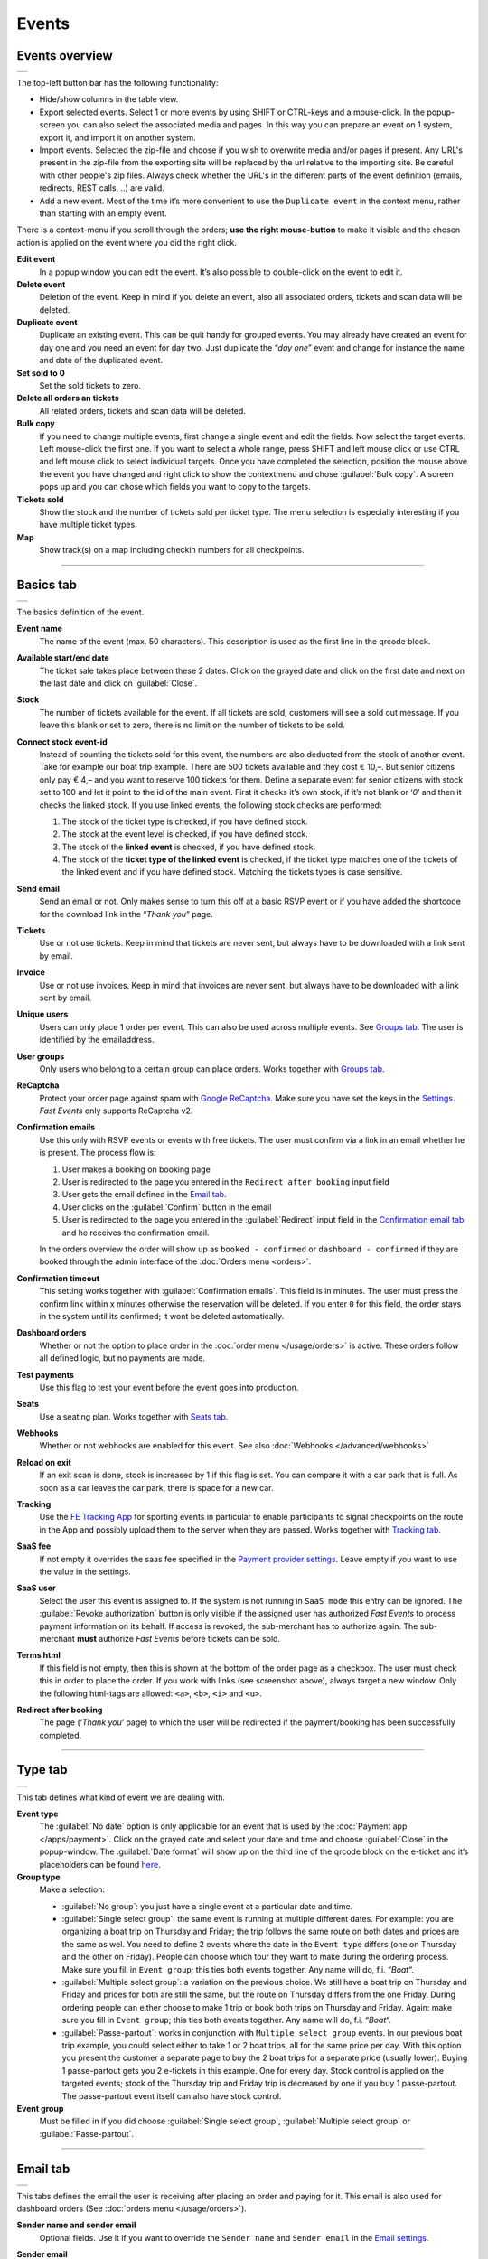 Events
======

Events overview
---------------
.. list-table::

    * - .. image:: ../_static/images/usage/Events-overview.png
           :target: ../_static/images/usage/Events-overview.png
           :alt: Overview events

The top-left button bar has the following functionality:

- Hide/show columns in the table view.
- Export selected events. Select 1 or more events by using SHIFT or CTRL-keys and a mouse-click. In the popup-screen you can also select the associated media and pages. In this way you can prepare an event on 1 system, export it, and import it on another system.
- Import events. Selected the zip-file and choose if you wish to overwrite media and/or pages if present. Any URL's present in the zip-file from the exporting site will be replaced by the url relative to the importing site.
  Be careful with other people's zip files. Always check whether the URL's in the different parts of the event definition (emails, redirects, REST calls, ..) are valid.
- Add a new event. Most of the time it’s more convenient to use the ``Duplicate event`` in the context menu, rather than starting with an empty event.

There is a context-menu if you scroll through the orders; **use the right mouse-button** to make it visible and the chosen action is applied on the event where you did the right click.

**Edit event**
   In a popup window you can edit the event. It’s also possible to double-click on the event to edit it.
**Delete event**
   Deletion of the event. Keep in mind if you delete an event, also all associated orders, tickets and scan data will be deleted.
**Duplicate event**
   Duplicate an existing event. This can be quit handy for grouped events. You may already have created an event for day one and you need an event for day two. Just duplicate the “*day one*” event and change for instance the name and date of the duplicated event.
**Set sold to 0**
   Set the sold tickets to zero.
**Delete all orders an tickets**
   All related orders, tickets and scan data will be deleted.
**Bulk copy**
   If you need to change multiple events, first change a single event and edit the fields. Now select the target events. Left mouse-click the first one. If you want to select a whole range, press SHIFT and left mouse click or use CTRL and left mouse click to select individual targets. Once you have completed the selection, position the mouse above the event you have changed and right click to show the contextmenu and chose :guilabel:`Bulk copy`. A screen pops up and you can chose which fields you want to copy to the targets.
**Tickets sold**
   Show the stock and the number of tickets sold per ticket type. The menu selection is especially interesting if you have multiple ticket types.
**Map**
   Show track(s) on a map including checkin numbers for all checkpoints.

----

Basics tab
----------
.. list-table::

    * - .. image:: ../_static/images/usage/Event-basics.png
           :target: ../_static/images/usage/Event-basics.png
           :alt: Event basics

The basics definition of the event.

**Event name**
   The name of the event (max. 50 characters). This description is used as the first line in the qrcode block.
**Available start/end date**
   The ticket sale takes place between these 2 dates. Click on the grayed date and click on the first date and next on the last date and click on :guilabel:`Close`.
**Stock**
   The number of tickets available for the event. If all tickets are sold, customers will see a sold out message. If you leave this blank or set to zero, there is no limit on the number of tickets to be sold.
**Connect stock event-id**
   Instead of counting the tickets sold for this event, the numbers are also deducted from the stock of another event. Take for example our boat trip example. There are 500 tickets available and they cost € 10,–. But senior citizens only pay € 4,– and you want to reserve 100 tickets for them. Define a separate event for senior citizens with stock set to 100 and let it point to the id of the main event. First it checks it’s own stock, if it’s not blank or ‘*0*’ and then it checks the linked stock.
   If you use linked events, the following stock checks are performed:

   #. The stock of the ticket type is checked, if you have defined stock.
   #. The stock at the event level is checked, if you have defined stock.
   #. The stock of the **linked event** is checked, if you have defined stock.
   #. The stock of the **ticket type of the linked event** is checked, if the ticket type matches one of the tickets of the linked event and if you have defined stock. Matching the tickets types is case sensitive.
**Send email**
   Send an email or not. Only makes sense to turn this off at a basic RSVP event or if you have added the shortcode for the download link in the “*Thank you*” page.
**Tickets**
   Use or not use tickets. Keep in mind that tickets are never sent, but always have to be downloaded with a link sent by email.
**Invoice**
   Use or not use invoices. Keep in mind that invoices are never sent, but always have to be downloaded with a link sent by email.
**Unique users**
   Users can only place 1 order per event. This can also be used across multiple events. See `Groups tab`_. The user is identified by the emailaddress.
**User groups**
   Only users who belong to a certain group can place orders. Works together with `Groups tab`_.
**ReCaptcha**
   Protect your order page against spam with `Google ReCaptcha <https://developers.google.com/recaptcha/>`_. Make sure you have set the keys in the `Settings <../getting-started/settings.html#recaptcha-settings>`_. *Fast Events* only supports ReCaptcha v2.
**Confirmation emails**
   Use this only with RSVP events or events with free tickets. The user must confirm via a link in an email whether he is present.
   The process flow is:
   
   #. User makes a booking on booking page
   #. User is redirected to the page you entered in the ``Redirect after booking`` input field
   #. User gets the email defined in the `Email tab`_.
   #. User clicks on the :guilabel:`Confirm` button in the email
   #. User is redirected to the page you entered in the :guilabel:`Redirect` input field in the `Confirmation email tab`_ and he receives the confirmation email.
   
   In the orders overview the order will show up as ``booked - confirmed`` or ``dashboard - confirmed`` if they are booked through the admin interface of the :doc:`Orders menu <orders>`.
**Confirmation timeout**
   This setting works together with :guilabel:`Confirmation emails`. This field is in minutes. The user must press the confirm link within x minutes otherwise the reservation will be deleted. If you enter ``0`` for this field, the order stays in the system until its confirmed; it wont be deleted automatically.
**Dashboard orders**
   Whether or not the option to place order in the :doc:`order menu </usage/orders>` is active. These orders follow all defined logic, but no payments are made.
**Test payments**
   Use this flag to test your event before the event goes into production.
**Seats**
   Use a seating plan. Works together with `Seats tab`_.
**Webhooks**
   Whether or not webhooks are enabled for this event. See also :doc:`Webhooks </advanced/webhooks>`
**Reload on exit**
   If an exit scan is done, stock is increased by 1 if this flag is set.
   You can compare it with a car park that is full. As soon as a car leaves the car park, there is space for a new car.
**Tracking**
   Use the `FE Tracking App <https://fe-tracking.fast-events.eu/>`_ for sporting events in particular to enable participants to signal checkpoints
   on the route in the App and possibly upload them to the server when they are passed.
   Works together with `Tracking tab`_.
**SaaS fee**
   If not empty it overrides the saas fee specified in the `Payment provider settings <../getting-started/settings.html#client-fee>`_. Leave empty if you want to use the value in the settings.
**SaaS user**
   Select the user this event is assigned to. If the system is not running in ``SaaS mode`` this entry can be ignored.
   The :guilabel:`Revoke authorization` button is only visible if the assigned user has authorized *Fast Events* to process payment information on its behalf.
   If access is revoked, the sub-merchant has to authorize again. The sub-merchant **must** authorize *Fast Events* before tickets can be sold.
**Terms html**
   If this field is not empty, then this is shown at the bottom of the order page as a checkbox. The user must check this in order to place the order. If you work with links (see screenshot above), always target a new window. Only the following html-tags are allowed: ``<a>``, ``<b>``, ``<i>`` and ``<u>``.
**Redirect after booking**
   The page (‘*Thank you*‘ page) to which the user will be redirected if the payment/booking has been successfully completed.

----

Type tab
--------
.. list-table::

    * - .. image:: ../_static/images/usage/Event-type.png
           :target: ../_static/images/usage/Event-type.png
           :alt: Event type

This tab defines what kind of event we are dealing with.

**Event type**
   The :guilabel:`No date` option is only applicable for an event that is used by the :doc:`Payment app </apps/payment>`.
   Click on the grayed date and select your date and time and choose :guilabel:`Close` in the popup-window.
   The :guilabel:`Date format` will show up on the third line of the qrcode block on the e-ticket and it’s placeholders can be found `here <https://www.php.net/manual/en/datetime.format.php#refsect1-datetime.format-parameters>`_.
**Group type**
   Make a selection:
   
   - :guilabel:`No group`: you just have a single event at a particular date and time.
   - :guilabel:`Single select group`: the same event is running at multiple different dates. For example: you are organizing a boat trip on Thursday and Friday; the trip follows the same route on both dates and prices are the same as wel. You need to define 2 events where the date in the ``Event type`` differs (one on Thursday and the other on Friday). People can choose which tour they want to make during the ordering process. Make sure you fill in ``Event group``; this ties both events together. Any name will do, f.i. “*Boat*“.
   - :guilabel:`Multiple select group`: a variation on the previous choice. We still have a boat trip on Thursday and Friday and prices for both are still the same, but the route on Thursday differs from the one Friday. During ordering people can either choose to make 1 trip or book both trips on Thursday and Friday. Again: make sure you fill in ``Event group``; this ties both events together. Any name will do, f.i. “*Boat*“.
   - :guilabel:`Passe-partout`: works in conjunction with ``Multiple select group`` events. In our previous boat trip example, you could select either to take 1 or 2 boat trips, all for the same price per day. With this option you present the customer a separate page to buy the 2 boat trips for a separate price (usually lower). Buying 1 passe-partout gets you 2 e-tickets in this example. One for every day. Stock control is applied on the targeted events; stock of the Thursday trip and Friday trip is decreased by one if you buy 1 passe-partout. The passe-partout event itself can also have stock control.

**Event group**
   Must be filled in if you did choose :guilabel:`Single select group`, :guilabel:`Multiple select group` or :guilabel:`Passe-partout`.

----

Email tab
---------
.. list-table::

    * - .. image:: ../_static/images/usage/Event-email.png
           :target: ../_static/images/usage/Event-email.png
           :alt: Event email

This tabs defines the email the user is receiving after placing an order and paying for it. This email is also used for dashboard orders (See :doc:`orders menu </usage/orders>`).

**Sender name and sender email**
   Optional fields. Use it if you want to override the ``Sender name`` and ``Sender email`` in the `Email settings <../getting-started/settings.html#email-settings>`_.
**Sender email**
   Optional field. Don’t leave it blank.
**Email subject**
   The email subject. Don’t leave it blank.
**Email BCC**
   There is an opportunity to add only 1 BCC emailaddress.
**Email body**
   A smart editor where you can create your own fancy styled email. A word of advice: keep it simple and small and don’t pull in large images. If you still have the desire to use images, use links from your own site or a CDN. Keep in mind that the email doesn't include the e-tickets, but instead uses a link to download the e-tickets.

   You can use a couple of keywords and *Fast Events* will replace them with the info available in the order:
   
   - :guilabel:`{%NAME%}` is the name of the person who placed the order.
   - :guilabel:`{%EMAIL%}` is the email address of the person who placed the order.
   - :guilabel:`{%YEAR%}` substitute the current year (YYYY).
   - :guilabel:`{%TICKETS%}` the unique link for downloading the e-tickets.
   - :guilabel:`{%DEEPLINK%}` the unique link for downloading the ticket into the `FE Tracking App <https://fe-tracking.fast-events.eu/>`_ in case of a sport event.
     This link will only work on an Android phone or an iPhone. If the App is not installed, the link will ask to install it.
   - :guilabel:`{%INVOICE%}` the unique link for downloading the invoice.
   - :guilabel:`{%FIELDS%}` the input fields from the input-tab in table format.
   - :guilabel:`{%CONFIRM%}` only applicable for RSVP events and if the :guilabel:`Confirmation emails` flag in the `Basics tab`_ has bee set. The link to confirm that you will be present/participate.

.. warning:: Make sure to URL-escape a keyword if it is included in a hyperlink. E.g. ``<a href="%7B%25DEEPLINK%25%7D">Download to FE Tracking</a>``.

Don’t forget to test your email if it is ‘**spam-proof**‘. There are many tools available on the Internet, but we recommend using https://www.mail-tester.com/ Click the :guilabel:`Send test email` button and use the email address on the mail-tester site and within a minute you have detailed report. Be pretty serious about this, because if your email gets a high spam rating from receiving domains, your mails may end up in ‘*Spam*‘ folders or won’t be delivered at all.
Or worse, your domain can be blacklisted.

Deep dive
^^^^^^^^^
For the experts: the email itself is embedded in a container of maximum 600px wide. Always test on your mobile first if the email formats well.
Don’t include images straight from your camera, which can be several Mb’s. If you want to include images, keep the resolution at an acceptable level and pull the image through tools like https://kraken.io to squeeze the size.

*Fast Events* will ‘purify’ the email to prevent XSS-attacks, e.g. scripts are not allowed.

----

Confirmation email tab
----------------------
.. list-table::

    * - .. image:: ../_static/images/usage/Event-confirmation-email.png
           :target: ../_static/images/usage/Event-confirmation-email.png
           :alt: Event confirmation email

This tab is only used if the :guilabel:`Confirmation emails` flag is set in the `Basics tab`_ and works in combination with the :guilabel:`Confirmation timeout` field. See `Email tab`_ for explanation of the keywords.

You usually use this if you have an event with free tickets. In other to prevent that pranksters reserve tickets with bogus emailaddresses they dont own, they will get a confirmation email that needs to be confirmed. If not the order is deleted after a defined timeout.

The process flow is:
   
   #. User makes a booking on booking page
   #. User is redirected to the page you entered in the :guilabel:`Redirect after booking` input field in the `Basics tab`_
   #. User gets the email defined in the ‘*Email – tab*‘. Make sure you include the ``{%CONFIRM%}`` keyword in the email.
      The email should contain something like *' ... thank you for your booking. Please click the confirmation link below to confirm your presence. This link is valid for 60 minutes ...'*.
      This is where the :guilabel:`Confirmation timeout` field kicks in. Enter a value of 60 (or whatever you prefer); the field is in minutes. If the user doesn't click the link within 60 minutes, the order/reservation wil be deleted.
      If you enter ``0`` for this field, the order stays in the system until its confirmed; it wont be deleted automatically. You can do 't yourself in the :doc:`Orders menu <orders>` by sorting on date and delete orders manually.
   #. User clicks on the :guilabel:`Confirm` button in the email
   #.  User is redirected to the page you entered in the :guilabel:`Redirect` input field in the ‘*Confirmation email – tab*‘ and receives the email defined in this tab as well..

In the orders overview the order will show up as ``booked - confirmed`` or ``dashboard - confirmed`` if you book it yourself via the :doc:`Orders menu <orders>`.

.. note:: The :doc:`fast_events_new_order hook <../hooks/new_order>` will be triggered **after** the user confirms the order.

----

Input tab
---------
.. list-table::

    * - .. image:: ../_static/images/usage/Event-input.png
           :target: ../_static/images/usage/Event-input.png
           :alt: Event input

You can add more input fields on the order form beyond the :guilabel:`Name` and :guilabel:`Email` fields. The fields are displayed top to bottom in the order screen. With the ‘**+**‘ sign you can add more rows. The value field is optional, except if the type-field is ``Select``, then you enter the choices separated by a ‘**,**‘.

Example: the :guilabel:`Field description` is ``Color`` and :guilabel:`Value` could be something like ``Black,White,Green,Red``.

If the Type field is set to :guilabel:`Password`, the value the user has entered will **not** be stored in the database. The value is preserved till the filter ‘:doc:`fast_events_input_fields </hooks/input_fields>` is executed. Immediate after the filter it’s value is removed.

**Submit label**
   The label of the button to submit the order.

----

Tickets tab
-----------
.. list-table::

    * - .. image:: ../_static/images/usage/Event-tickets.png
           :target: ../_static/images/usage/Event-tickets.png
           :alt: Event tickets

Add the tickets you want to sell. The ‘**+**‘ and ‘**–**‘ buttons are used to add rows or remove them. Duplicate ticket types are not allowed.
If the :guilabel:`Count` field is set to ``Yes`` then the purchased quantity is deducted from the stock at the event level as defined in the `Basics tab`_.
The :guilabel:`Price` field includes VAT.

If you leave the stock field empty, you can keep selling tickets until you reach the maximum you have defined at the event level.
In the above configuration only 100 ``Gold (Backstage)`` tickets can be sold and there is no limit for the ``Silver`` tickets until it reaches the maximum defined at the event level.
It can happen that all tickets are sold out, but only 50 ``Gold (Backstage)`` tickets are sold.
If you want 100 ``Gold (Backstage)`` tickets to be guaranteed, you will also have to limit the number of ``Silver`` tickets.
Together, they must add up to the number defined at the event level.

If a ticket is sold out, it will still show up in the orderpage, but you can’t select it and it is flagged as sold out.

.. warning::
   **Never** add or remove ticket-types if orders already have been accepted.

.. note::
   If you want to give free parking tickets to all participants and want to check them at the entrance of the parking lot, you can for example define the following ticket.
   Define a new tickets: set :guilabel:`Ticket description` to ``Parking ticket``, :guilabel:`Price` is ``0``, :guilabel:`Min` is ``1``, :guilabel:`Max` is ``1`` and :guilabel:`Count` is ``No``.

----

PDF templates tab
-----------------
.. list-table::

    * - .. image:: ../_static/images/usage/Event-pdf.png
           :target: ../_static/images/usage/Event-pdf.png
           :alt: Event PDF templates

Preparation
^^^^^^^^^^^
Make sure you have uploaded the PDF-templates for the etickets and if needed for the invoices. Upload the PDF’s in the Media-library of your WordPress installation.

**How to create a template?**
   Use for example Word, LibreOffice, … and design a single-page A4 e-ticket. Leave a 120 mm x 40 mm block somewhere on the page. You can position it either vertical or horizontal or even in any angle you want. This is the block where *Fast Events* will print the qrcode block and some other information. Save the design as PDF and upload it to your WordPress Media library.
**Recommendations**
   Keep the PDF as small as possible, preferable below 200kb for a single eticket. Don’t use full blown images. Bring them back to an acceptable resolution. And pull them first through sites like https://kraken.io to squeeze the size. An image resolution of 150 DPI for etickets is enough.
   Make use of use the `pdf system fonts <https://kbpdfstudio.qoppa.com/standard-14-pdf-fonts/>`_. For example use for your text the ``Helvetica`` font. Try to prevent the use of special fonts, because these are embedded in the PDF and then the PDF becomes larger. You can analyse your `PDF here <http://pdf-analyser.edpsciences.org/>`_.

Ticket
^^^^^^
The size of the eticket is always A4 (210mm x 297mm) and so the :guilabel:`Qrcode x-position` and :guilabel:`Qrcode y-position` values must stay within these limits.
The values of these fields are in millimetres.
Pick a template from the dropdown box and start playing with the :guilabel:`Qrcode x-position` and :guilabel:`Qrcode y-position` to position the qrcode block.
Click on the :guilabel:`Example ticket` button to see the result. Repeat this step until you are satisfied with the positioning.
With the :guilabel:`Qrcode rotate` field you can rotate the qrcode block. Rotation is done from the top left corner and must be between **0** and **360**.
Look at the `example template <../_static/pdf/Vinyl-template.pdf>`_ and the `ticket example <../_static/images/usage/Ticket-example.jpg>`_ if the settings of the screenshot above have been applied.

**Template per ticket-type**
   *Fast Events* offers you the possibility to use different pdf-templates per ticket-type. For example: your event contains the ticket-types ``Silver`` and ``Backstage``.
   Create a default template with the name :guilabel:`Vinyl-template.pdf` (any name will do).
   This default template will be the template for the ``Silver`` ticket. For the ``Backstage`` ticket you should create a pdf with the name :guilabel:`Vinyl-template-Backstage.pdf`.
   Select in the drop-down box the ‘*Vinyl-template.pdf*‘. That’s it; if *Fast Events* can’t find the template, it will use the default selected template.
   Mind you: the template-names are case sensitive and make sure the ``.pdf`` suffix is lowercase and the ticket name should not contain spaces.
   The qrcode block will be printed on the same location for all templates.

   .. note:: If you upload a new ticket template, always open the event for editing and save it again. Do this for every event that is using this template.

**No border**
   If checked, no border is printed around the qrcode block.

Invoice
^^^^^^^
The preparations for the invoice template are the same as the one for the tickets template. Look at the `invoice template <../_static/pdf/OpenAir-Invoice.pdf>`_ and the `invoice example <../_static/images/usage/Invoice-example.png>`_ if the settings of the screenshot above have been applied.

This is certainly not an official invoice, but more a proof of purchase. For official invoices, it is better to link *Fast Events* with an accounting package. You can do that, for example, by using the :doc:`fast_events_new_order <../hooks/new_order>` webhook. Look here for an `example <../hooks/new_order.html#examples>`_.

----

Scan tab
-----------------
.. list-table::

    * - .. image:: ../_static/images/usage/Event-scan.png
           :target: ../_static/images/usage/Event-scan.png
           :alt: Event scan keys

Preparation
^^^^^^^^^^^
Scanning tickets can be easily defined in this screen. Varying from a single scan for all types (level 0) of tickets to a stepped scan (level 1) for selected ticket types.
For example, visitors must first be scanned at the main entrance before they can be scanned at the backstage entrance and only if they have a ``Gold (Backstage)`` ticket.
You can add multiple tickets in the :guilabel:`Scan tickets` field. Just separate them with a comma.

You can also include an exit scan (level 9). Once a user passes this scan, no other scans are possible anymore.

Scanning is done with the :doc:`mobile scan app<../apps/scan>`, so no need for expensive scan equipment.
Configure the scan app by pressing the right button in the :guilabel:`Scan key` field and scan it in the app settings and you are ready to scan.

Add more rows by pressing ‘**+**‘ and remove rows by pressing ‘**–**‘ .
Use the first button on the :guilabel:`Scan key` field to regenerate the scankey and pressing the other button shows a
popup window with the configuration qrcode you can scan with the mobile app to configure it, or copy the configuration qrcode and for example mail
it to the people who do the actual scanning

The :guilabel:`Date format` is used in the :doc:`mobile scan app<../apps/scan>`. You can find the specification `here <https://www.php.net/manual/en/datetime.format.php#refsect1-datetime.format-parameters>`_.

.. note::
   Scan keys and locations must be unique per event, but you can use the same scan keys and/or locations across events.

Examples
^^^^^^^^
**1. One event with a single entrance**
   Just define a single scankey. Leave :guilabel:`Scan tickets` empty and give :guilabel:`Scan location` a name.
**2. One event with multiple entrances**
   You would like to know how many visitors arrive at each entrance. Define different scan keys for each entry. Leave :guilabel:`Scan tickets` empty and set :guilabel:`Scan location` to the name of the entries. In the :doc:`orders-menu <orders>` you can download a csv-file of the scanned tickets and subsequently do some data-analysis. Another option is to use the :doc:`fast_event_scan_ticket event <../hooks/scan_ticket>` and monitor in realtime how many people did pass the different entrances.
**3. Multiple events grouped together**
   It’s basically 1 single event, but you are selling tickets per boarding place for a boat trip. Per event (boarding place) you define an unique scankey. Leave the :guilabel:`Scan tickets` empty and give the :guilabel:`Scan location` a name.
**4. A single event with regular tickets and tickets with backstage rights**
   See the screenshot above. There is a scankey for all tickets for the main entrance and a separate scankey for the ``Gold (Backstage)`` ticket with the level set to ‘**1**’. This means that before you can scan a backstage ticket it must have been scanned at the main entrance. If you have multiple ticket types that are allowed to go backstage, just add them to :guilabel:`Scan tickets` separated by a comma. Mind you: make sure the name of the ticket matches one (or more) ticket types you have defined in the `Tickets tab`_. The fields are case sensitive.
**5. Addition on 4. Backstage visitors can also pickup a free cocktail**
   The same definition as example 4, but just add 1 unique scankey for the ``Gold (Backstage)`` ticket, the level should be set to 1 and give it a name (“*Free cocktail*”).
**6. Cycling tour with several checkpoints**
   Make a start scan (level 0) at the beginning of the tour and a scan key (level 1) for each checkpoint. Optionally, you can do a level 9 (Exit scan) at the end of the tour and, for example,
   give the participants a reminder medal when they have completed all the checkpoints. The latter is easy to check in the :doc:`Scan App<../apps/scan>`.

----

Groups tab
-----------------
.. list-table::

    * - .. image:: ../_static/images/usage/Event-groups.png
           :target: ../_static/images/usage/Event-groups.png
           :alt: Event groups

In this tab you can configure that orders can only be made if customers are member of a group. Configuring this tab only makes sense if you have checked ``User groups`` in the `Basics tab`_.

WordPress roles
^^^^^^^^^^^^^^^
Select from the dropdown list the roles you allow to place orders. You can select multiple roles by pressing SHIFT and click on the different roles. *Fast Events* will check if the emailaddress entered during the order-process belongs to an existing user in the WordPress database and if the role of the user matches the ones you have enabled. If you have defined a :guilabel:`Password` field in the `Input tab`_, *Fast Events* will also verify if the password matches with the one stored in de WordPress Database. If you don’t select any role, *Fast Events* assumes any role is valid.

Upload a csv file
^^^^^^^^^^^^^^^^^
Suppose you want to have a boat trip and only the members of your football club are allowed to participate.
Create a spreadsheet with the name in the first column, the email address in the second column and the maximum number of tickets the person can buy in the third column,
and save it as a csv-file. Use a comma (,) as field separator. Emailaddresses in the file need to be unique!
Press the :guilabel:`Upload csv file` button and upload the file. Ready!
Now only customers with the email addresses you uploaded can place orders and they can only buy as many tickets as specified.

You can upload the same file or an updated version multiple times. Rows will be overwritten or added. No rows are deleted. If you want the latter, you will first have to delete everything by clicking the :guilabel:`Delete group` button. This button only deletes entries of the current event.

The search button shows a popup window with the number of entries per event.

You can also reference a group of another event by setting the event-id.

REST API
^^^^^^^^
This is an option to check via a configurable REST URL if an order can be placed and how many tickets can be ordered. In realtime *Fast Events* checks via a POST request, content-type ``application/json`` and a security key (HTTP Header) .
These are the parameters are included in the body of the HTTP request as a JSON string:

**$attr['name']**
    (*string*) The name of the person placing the order.
**$attr['email']**
    (*string*) The emailaddress of the person placing the order. This value is *read-only*.
**$attr['order_amount']**
    (*string*) The total order value. For example ``6.50``. This value is *read-only*.
**$attr['order_vat']**
    (*string*) The total order VAT value. For example ``2.50``. This value is *read-only*.
**$attr['fields']**
    *array* of input fields.
       
    1. **'name'** (*string, case sensitive*) The name of the input field.
    2. **'value'** (*string*) The value of the input field.
**$attr['tickets']**
    *array* of ticket-types ordered.
       
    1. **'name'** (*string, case sensitive*) The name of the ticket-type.
    2. **'price'** (*string*) The ticket price. Example ``6.25``.
    3. **'vat'** (*string*) VAT.
    4. **'count'** (*int*) The number of tickets ordered.
    
The server should respond with ``{"count":0}`` if you are not allowed to place an order. It is possible to include an error as well. For example: ``{"count":0,"error":"This user is unknown"}``. This JSON string should be returned in the body of the response. This error-string will be shown to the user.

If the server decides the input is valid it should return the maximum number of tickets this person can buy, eg. ``{"count":5}``

REST API example
^^^^^^^^^^^^^^^^
.. code-block:: bash
   :linenos:
   
   curl https://api.exampledomain.com/search \
      -X POST \
      -H 'Accept: application/json' \
      -H 'Content-Type: application/json' \
      -H 'X_API_KEY: Hgbsda$ZKKa!4Ix' \
      -d '{"name":"John Doe","email":"JohnDoe@yourdomain.com","fields":null,"tickets":[{"name":"Silver","price":"7.00","vat":"21.00","count":1}],"order_amount":"7.00","order_vat":"1.21"}'

``https://api.exampledomain.com/search`` is the REST API URL.
The ``X_API_KEY: Hgbsda$ZKKa!4Ix`` is the part you have to copy into the HTTP Header field. It’s the secure key between the client and the server.

.. warning:: If you have defined input-fields, they will be included as well. So password-fields **will be visible to the external server**. Only use the REST API in this case if you trust this server and/or it is under your control.

Unique bookings/orders
^^^^^^^^^^^^^^^^^^^^^^
Use this input field if you have checked the :guilabel:`Unique users` checkbox in the `Basics tab`_. For a single event there is no need to enter event-id of the current event, as the default is the current event-id. But suppose you have a boat trip on Thursday and another one on Friday. You define 2 separate events and users are only allowed to book on either Thursday or Friday, but not on both dates. Enter here both event-ids separated by a comma, e.g. “**2,4**”. Mind you, you have to this for both events!

----

Seats tab
---------
.. list-table::

    * - .. image:: ../_static/images/usage/Event-seats.png
           :target: ../_static/images/usage/Event-seats.png
           :alt: Event seats

In this tab you can configure the seating for the event. Configuring this tab only makes sense if you have checked :guilabel:`Seats` in the `Basics tab`_.

In this example we are working with 60 seats and the seats are filled in the order A1, B1, A2, B2, ... C10, D10, C9, D9, ... E1, F1, E2, F2,...

.. list-table::

    * - .. figure:: ../_static/images/usage/Seats-example.png
           :target: ../_static/images/usage/Seats-example.png
           :alt: Example seating plan
           
           Example seating plan
      
      - .. figure:: ../_static/images/usage/Seats-ticket.png
           :target: ../_static/images/usage/Seats-ticket.png
           :alt: Example seating plan
           
           Position seat information
           
**Number of seats**
   The total number of seats.
**Print format**
   The seating module of *Fast Events* works with 2 variables, the row, which can be any string, but in this example we use "**A, B, C, D, E and F**" as row identifiers. The second parameter is a number. The numbers dont have to be sequential. They also do not have to start with 1. The seating info is printed in the qrcode-block just after the ticket-type.
   Suppose you want the string to look like "**Gold (Backstage), row A table 09**". The print format must then be ``, row %s table %'02d``. The format comes from the `printf-function <https://www.php.net/manual/en/function.sprintf.php#refsect1-function.sprintf-parameters>`_.
**Seats configuration**
  The format is ``row:seatFrom-seatTo,row:seatFrom-seatTo,...``. So in our example is must be :guilabel:`A:1-1,B:1-1,A:2-2,B:2-2`. The total number of seats must match the configuration you specify here. It can of course be a lot of work to enter such a seating order, especially if you have hundreds or more. For these cases we suggest you goto https://sandbox.onlinephpfunctions.com/ and use the following code:
  
  .. code-block:: php
   :linenos:
   
   <?php
   for ($i=1; $i<=10;$i++) {
     echo "A:$i-$i,B:$i-$i,";
   }
   for ($i=10; $i>0;$i--) {
     echo "C:$i-$i,D:$i-$i,";
   }
   for ($i=1; $i<=10;$i++) {
     echo "E:$i-$i,F:$i-$i,";
   }

Grab the output and paste it here. Done!
   
But of course there can be seat configurations that are a lot simpler. Suppose you fill the seats sequential per row. The configuration is then ``A:1-10,B:1-10,C:1-10,D:1-10,E:1-10,F:1-10``.

**Linked event**
   Use the event with this id for the seatingplan.

----

Tracking tab
------------
.. list-table::

    * - .. image:: ../_static/images/usage/Event-tracking.png
           :target: ../_static/images/usage/Event-tracking.png
           :alt: Event tracking

The essence of Tracking is simple. Suppose you have a sports event in which the participants have to follow a mapped out
route and scattered along the route are a number of checkpoints where you have to show your eticket and have it scanned.
At the end of the route your eticket is scanned again and when you have passed all checkpoints you will receive a medal or other proof of participation.

To make this possible, event organisers would normally have people at each checkpoint who scan the participants' tickets and possibly at the start to gain access to the event.
This in itself is perfectly possible. Define a level 0 scan (=entrance), per checkpoint a level 1 scan and at the end a level 9 scan.

There are, of course, quite sophisticated solutions available on the market, but they all require an investment in hardware and/or software,
or participants must purchase Apps or a combination of these.

The *Fast Events* WordPress plugin offers a standard solution with a `tracking App  <https://fe-tracking.fast-events.eu/>`_ that participants can download for free for Android and IOS.
The App allows participants to track their progress along the route, and checkpoints are automatically flagged by
the App and will be uploaded to the organisation's server, where they are handled as if they were a scan of the ticket.
This means that checkpoints do not need to be manned, in fact they can be completely virtual. That is, they are only known to the App by their geographical coordinates.

In addition, it is also possible to use real-time track updates and send real-time news messages to all users of the *FE Tracking* App for this event.

Step-by-step implementation
^^^^^^^^^^^^^^^^^^^^^^^^^^^
#. Enable the :guilabel:`Tracking` flag in the `Basics tab`_.
#. Define KML-files to describe the track, including the checkpoints and any other points of interest you want to show in the App.
   Ech KML-file can only contain a single track, if for instance you have an event with multiple distances.
#. Upload **ALL** KML-files by pressing the :guilabel:`Upload KML file(s)` button in this tab. You can't upload them one-by-one or delete one.
#. Fill in the remaining fields in this tab.
#. Optionally use :doc:`Firebase <../advanced/firebase>` if you want realtime track updates and realtime news for the end users
#. Inform participants how to use the *FE Tracking* App. This could be in the email that participants receive when they have ordered
   a ticket or on a webpage that is prominently displayed on the website.

KML files
^^^^^^^^^
*Fast Events* uses KML-files created by `Google My Maps <https://support.google.com/mymaps/?topic=3188329>`_. You will need a free Google account for this.
If your event has only a single distance, you need to create ofcourse 1 KML file. If you have multiple distances you need to create a KML file for every distance.
Every KML files contains the track, the checkpoints and other points of interest grouped by layer for every type of point of interest.
Draw the route in the direction it will be walked, cycled, driven, etc. Always start at the beginning! Zoom in as much as possible to make the track as accurate as possible.

In case of multiple distances, the user can choose the distance in the App. However, if the name of the track in the KML file is the same as the name of the
ticket that the user has purchased, then this KML file is automatically selected by the App without the user having a choice.

In the App the user can scan the eticket if it has been printed or search the PDF for a valid qrcode if it is stored on the phone. In case of multiple etickets in the PDF
the user will be asked which page needs to be search for the qrcode.

Here is an example:

.. list-table::

    * - .. image:: ../_static/images/usage/Track-demo.png
           :target: ../_static/images/usage/Track-demo.png
           :alt: Demo track

You can only define a single path! And as show in the example every layer with similar points of interests are grouped together and all need to have **the same icon and color**.

.. list-table::

    * - .. image:: ../_static/images/usage/Track-details.png
           :target: ../_static/images/usage/Track-details.png
           :alt: Track details

For every point of interest in the layers you have to use a short descriptive name. The description can contain as much text as you like.
**You can't use your own icons**; always use one of the embedded Google My Maps icons.

.. warning::

   Each checkpoint must be linked to a scan entry in the `Scan tab`_. The link is via the location field.
   So make sure the name of the checkpoint is exactly the same as a location field.

   The ``Checkpoints``-layer needs to be the first layer after the track.

.. list-table::

    * - .. image:: ../_static/images/usage/Phone-details.png
           :target: ../_static/images/usage/Phone-details.png
           :alt: Phone details

This is how the dialogues will look like on the phone.

Export the KML file
^^^^^^^^^^^^^^^^^^^
.. sidebar:: Save KML file

    Use the ``Export to KML/KMZ`` in the main menu and make sure you tick the last checkbox.

.. list-table::

    * - .. image:: ../_static/images/usage/Save-kml.png
           :target: ../_static/images/usage/Save-kml.png
           :alt: Save KML file

.. tip::

   If you need to create multiple Maps which include mostly the same points of interest, create the first Map and export it as KML file.
   Create a new Map and import the previous exported KML file and make the changes you need.

Remaining fields
^^^^^^^^^^^^^^^^
**Tracking window**
   Between these 2 times the participant can enable recording in de *FE Tracking* App and it will register when checkpoints are passed.
   Outside these windows all information (POI's and record track) is still visible, but recording is not possible.
**Geofence radius**
   The radius of the circle around a checkpoint. Once the mobile enters a checkpoint-circle, the checkpoint is flagged as passed.
   The minimum radius is 200 meters. Make sure you position the checkpoint very accurately on the Map by zooming in as much as possible.
**Distance filter**
   The *FE Tracking* App is optimized for battery-efficiency. It samples the accelerometer periodically while tracking in order to power-down
   the GPS as soon as the device is determined to be stationary. It uses the distance filter to query for the GPS location.
   But the filter itself is elastic; the faster you go, the larger the distance filter becomes. And ofcourse the other way around.
   The default value is 10 meters. But keep in mind that for walking 10 meters would be a good start, for cycling you would be better of to the start with 25 meters.
**No entry scan**
   Suppose you have a cycle tour with several starting points on the route and you do not want to do an access scan so that the participants can start immediately.
   Then tick this checkbox. If a checkpoint upload is done from the *FE Tracking* App, an entry scan is done automatically if it has not already been done.
   Under the hood *Fast Events* does a level 0 scan with the same location name (=Checkpoint name) prepended with an asterix (*).
**Force Tracking App**
   Level 0 and level 1 checkpoints (= scan location!) can only be uploaded by the Tracking App, you can't scan them with the Scan App.
   The level 9 scan can be scanned by the Scan App, but please note that it has to be the 'Finish/end qrcode' found in the main screen of the overview of all routes.
**Information URL**
   This is where you should put your dynamic information. The user can click this URL from within the *FE Tracking* App. If you expect a lot of traffic,
   consider a CDN in front of your site or use something like `Amazon Amplify <https://aws.amazon.com/amplify/>`_, which is free the first year.
**Emergency number**
   The phone number users should call in case of emergencies. This phone number is visible in the *FE Tracking* App.
**Emergency information**
   Put here the static information what the rules are to call the number.

Warnings
^^^^^^^^
#. Never change the tracking field in the `Basics tab`_ while the event is running.
#. Never change the scan fields in the `Scan tab`_ while the event is running.
#. Participants can download tickets in the *FE Tracking* App until the end of the tracking window. Except, of course, if the ticket, the order or the event has been deleted earlier.
#. Participants should keep their qrcodes on the eticket for themselves. Each time the ticket is downloaded into the
   *FE Tracking* App a new unique signature will be generated. This means that the last person is the ``owner`` of the ticket.
   Previous downloads (by others or on a different phone) cannot upload checkpoints any more from the *FE Tracking* App and the final scan will also fail.
   If ``Firebase`` is enabled, tickets on the other device will be de-activated instantly.
   **So keep the eticket qrcode secret!**